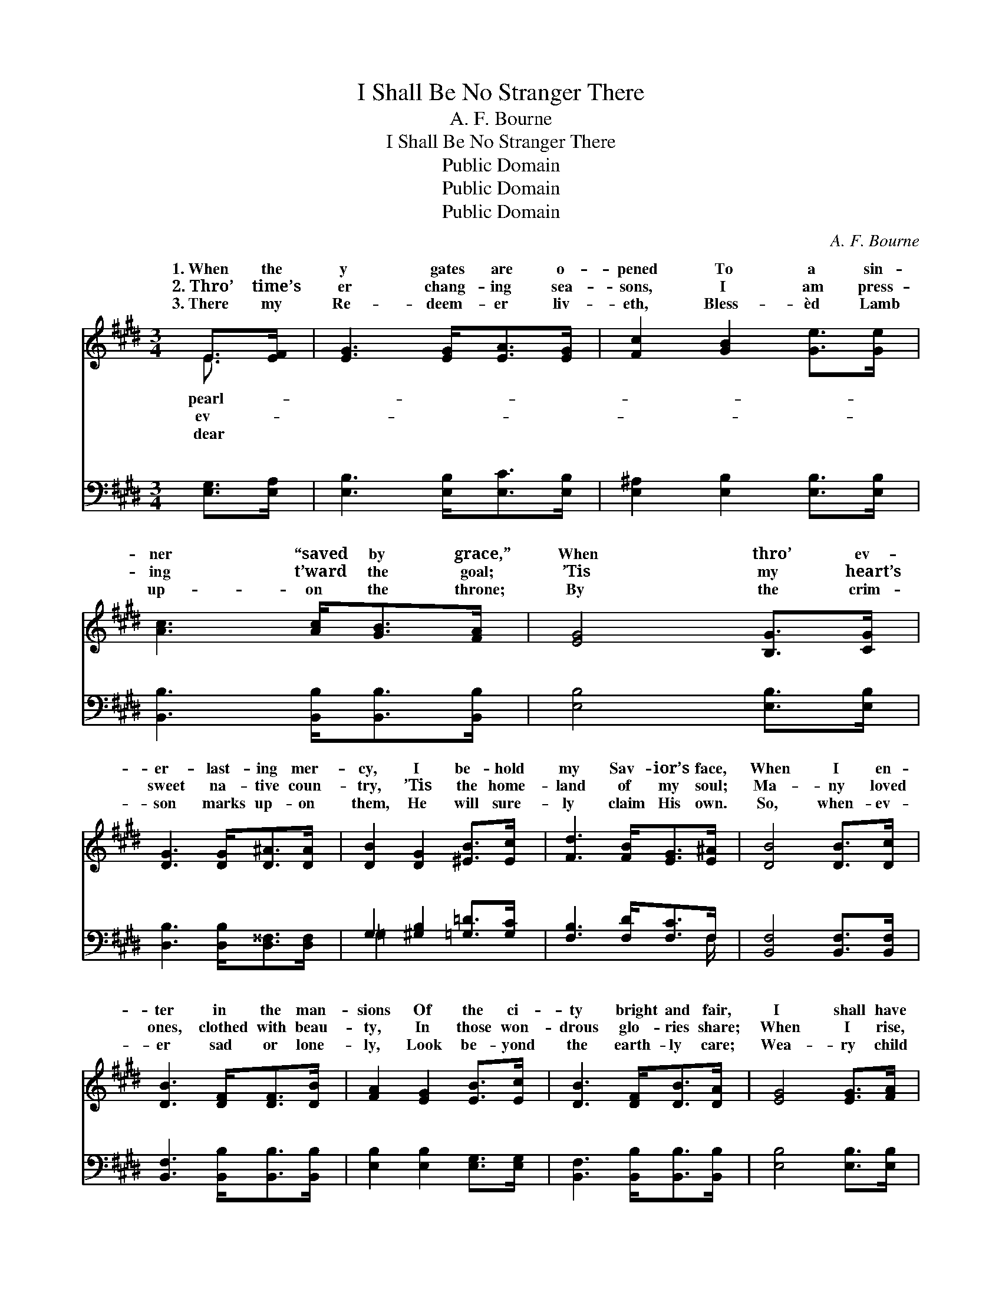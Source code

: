 X:1
T:I Shall Be No Stranger There
T:A. F. Bourne
T:I Shall Be No Stranger There
T:Public Domain
T:Public Domain
T:Public Domain
C:A. F. Bourne
Z:Public Domain
%%score ( 1 2 ) ( 3 4 )
L:1/8
M:3/4
K:E
V:1 treble 
V:2 treble 
V:3 bass 
V:4 bass 
V:1
 E>[EF] | [EG]3 [EG]<[EA][EG]/ | [Fc]2 [GB]2 [Ge]>[Ge] | [Ac]3 [Ac]<[GB][FA]/ | [EG]4 [B,G]>[CG] | %5
w: 1.~When the|y gates are o-|pened To a sin-|ner “saved by grace,”|When thro’ ev-|
w: 2.~Thro’ time’s|er chang- ing sea-|sons, I am press-|ing t’ward the goal;|’Tis my heart’s|
w: 3.~There my|Re- deem- er liv-|eth, Bless- èd Lamb|up- on the throne;|By the crim-|
 [DG]3 [DG]<[D^A][DA]/ | [DB]2 [DG]2 [^EB]>[Ec] | [Fd]3 [FB]<[EG][E^A]/ | [DB]4 [DB]>[Dc] | %9
w: er- last- ing mer-|cy, I be- hold|my Sav- ior’s face,|When I en-|
w: sweet na- tive coun-|try, ’Tis the home-|land of my soul;|Ma- ny loved|
w: son marks up- on|them, He will sure-|ly claim His own.|So, when- ev-|
 [DB]3 [DF]<[DF][DB]/ | [FA]2 [EG]2 [EB]>[Ec] | [DB]3 [DF]<[DB][DA]/ | [EG]4 [EG]>[FA] | %13
w: ter in the man-|sions Of the ci-|ty bright and fair,|I shall have|
w: ones, clothed with beau-|ty, In those won-|drous glo- ries share;|When I rise,|
w: er sad or lone-|ly, Look be- yond|the earth- ly care;|Wea- ry child|
 [GB]3 [GB]<[Ge][EB]/ | [Ed]2 [Ec]2 [EA]>[CF] | [B,E]3 B,<[DG][DF]/ | E4 ||"^Refrain" [EG]>[FA] | %18
w: a roy- al wel-|come, For I’ll be|no strang- er there.|shall|no strang-|
w: re- deemed, for- giv-|en, I shall be|no strang- er there.|||
w: of God, re- mem-|ber, You will be|no strang- er there.|||
 [GB]3 [GB]<[F^A][Fc]/ x/ | [GB]4 [GB]>[Ge] | [Bd]3 [Ac]<[GB][FA]/ x/ | [EG]4 (3([EG][FA])[GB] | %22
w: er there; Je- sus|will my place|pre- pare; He will|meet me, * He|
w: ||||
w: ||||
 [GB]2 [EG]2 (3([EG][FA])[GB] | [Ac]2 [EA]2 [Ge]>[EG] | [FB]3 [FA]<[DG][DF]/ x/ | E4 |] %26
w: will greet me; * I|shall be no strang-|er there. * *||
w: ||||
w: ||||
V:2
 E3/2 x/ | x11/2 | x6 | x11/2 | x6 | x11/2 | x6 | x11/2 | x6 | x11/2 | x6 | x11/2 | x6 | x11/2 | %14
w: pearl-||||||||||||||
w: ev-||||||||||||||
w: dear||||||||||||||
 x6 | x3 B,/ x2 | E4 || x2 | x6 | x6 | x6 | x6 | x6 | x6 | x6 | E4 |] %26
w: |I|be||||||||||
w: ||||||||||||
w: ||||||||||||
V:3
 [E,G,]>[E,A,] | [E,B,]3 [E,B,]<[E,C][E,B,]/ | [E,^A,]2 [E,B,]2 [E,B,]>[E,B,] | %3
w: ~ ~|~ ~ ~ ~|~ ~ ~ ~|
 [B,,B,]3 [B,,B,]<[B,,B,][B,,B,]/ | [E,B,]4 [E,B,]>[E,B,] | [D,B,]3 [D,B,]<[D,^^F,][D,F,]/ | %6
w: ~ ~ ~ ~|~ ~ ~|~ ~ ~ ~|
 G,2 [^G,B,]2 [=G,=D]>[G,C] | [F,B,]3 [F,D]<[F,C]F,/ | [B,,F,]4 [B,,F,]>[B,,F,] | %9
w: ~ ~ ~ ~|~ ~ ~ ~|~ ~ ~|
 [B,,F,]3 [B,,B,]<[B,,B,][B,,B,]/ | [E,B,]2 [E,B,]2 [E,G,]>[E,G,] | %11
w: ~ ~ ~ ~|~ ~ ~ ~|
 [B,,F,]3 [B,,B,]<[B,,B,][B,,B,]/ | [E,B,]4 [E,B,]>[E,B,] | [E,E]3 [E,E]<[E,B,][E,G,]/ | %14
w: ~ ~ ~ ~|~ ~ ~|~ ~ ~ ~|
 [A,,B,]2 [A,,A,]2 [A,,C]>[A,,A,] | [B,,G,]3 [B,,G,]<[B,,B,][B,,A,]/ | [E,G,]4 || z2 | %18
w: ~ ~ ~ ~|~ ~ ~ I|shall||
 [E,B,]>[E,B,] [E,E]>[E,B,] [E,C]>[E,^A,] | [E,B,]4 z2 | %20
w: be no strang- er there; Je-|sus|
 [B,,B,]>[B,,B,] [B,,B,]>[B,,B,] [B,,B,]>[B,,B,] | [E,B,]4 z2 | [E,E]>[E,E] [E,B,]>[E,B,] z2 | %23
w: will my place pre- pare; He|will|meet me, He will|
 [A,,E]>[A,,E] [A,,E]>[A,,E] z2 | [B,,D]>[B,,D] [B,,D]>[B,,C] [B,,B,]>[B,,A,] | [E,G,]4 |] %26
w: greet me, I shall|be * * * * *||
V:4
 x2 | x11/2 | x6 | x11/2 | x6 | x11/2 | =G,2 x4 | x5 F,/ | x6 | x11/2 | x6 | x11/2 | x6 | x11/2 | %14
w: ||||||~|~|||||||
 x6 | x11/2 | x4 || x2 | x6 | x6 | x6 | x6 | x6 | x6 | x6 | x4 |] %26
w: ||||||||||||

